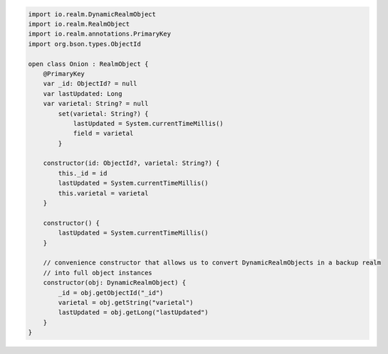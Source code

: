 .. code-block:: kotlin

   import io.realm.DynamicRealmObject
   import io.realm.RealmObject
   import io.realm.annotations.PrimaryKey
   import org.bson.types.ObjectId

   open class Onion : RealmObject {
       @PrimaryKey
       var _id: ObjectId? = null
       var lastUpdated: Long
       var varietal: String? = null
           set(varietal: String?) {
               lastUpdated = System.currentTimeMillis()
               field = varietal
           }

       constructor(id: ObjectId?, varietal: String?) {
           this._id = id
           lastUpdated = System.currentTimeMillis()
           this.varietal = varietal
       }

       constructor() {
           lastUpdated = System.currentTimeMillis()
       }

       // convenience constructor that allows us to convert DynamicRealmObjects in a backup realm
       // into full object instances
       constructor(obj: DynamicRealmObject) {
           _id = obj.getObjectId("_id")
           varietal = obj.getString("varietal")
           lastUpdated = obj.getLong("lastUpdated")
       }
   }
